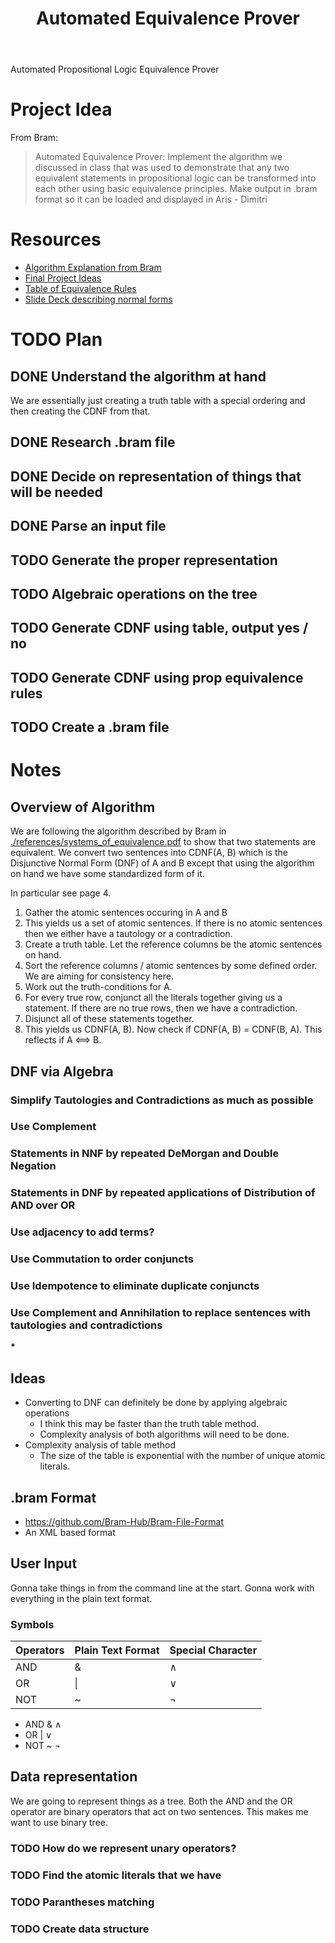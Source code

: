 #+title: Automated Equivalence Prover
#+STARTUP: lognoteclock-out

Automated Propositional Logic Equivalence Prover

* Project Idea
From Bram:

#+begin_quote
Automated Equivalence Prover: Implement the algorithm we discussed in class that
was used to demonstrate that any two equivalent statements in propositional
logic can be transformed into each other using basic equivalence principles.
Make output in .bram format so it can be loaded and displayed in Aris - Dimitri
#+end_quote
* Resources
- [[./references/systems_of_equivalence.pdf][Algorithm Explanation from Bram]]
- [[./references/final_project_ideas.pdf][Final Project Ideas]]
- [[./references/conditional_logic_equivalences_references.pdf][Table of Equivalence Rules]]
- [[./references/propositional_logic_equivalences.pdf][Slide Deck describing normal forms]]
* TODO Plan
** DONE Understand the algorithm at hand
:LOGBOOK:
CLOCK: [2022-04-21 Thu 13:33]--[2022-04-21 Thu 14:20] =>  0:47
- Understanding the algorithm at hand
:END:

We are essentially just creating a truth table with a special ordering and then
creating the CDNF from that.
** DONE Research .bram file
:LOGBOOK:
CLOCK: [2022-04-21 Thu 14:21]--[2022-04-21 Thu 14:45] =>  0:24
- Gonna start with input from the command line and then do the actual algorithm
:END:
** DONE Decide on representation of things that will be needed
:LOGBOOK:
CLOCK: [2022-04-21 Thu 14:46]--[2022-04-21 Thu 14:57] =>  0:11
- Gonna use a binary tree
:END:
** DONE Parse an input file
:LOGBOOK:
CLOCK: [2022-04-21 Thu 16:14]--[2022-04-21 Thu 17:24] =>  1:10
- Got most of the parsing done. Just gotta write a few linera probes and throw
  things into the proper data structure.
CLOCK: [2022-04-21 Thu 23:17]--[2022-04-22 Fri 01:13]  =>  1:56
- Working on the parser... I think I have things finished. I just need to flesh
  out the bugs and then turn it into the proper data structure.
:END:
** TODO Generate the proper representation
:LOGBOOK:
CLOCK: [2022-04-23 Sat 21:10]--[2022-04-23 Sat 22:16] =>  1:06
- Printing the expression and sorting the tree. This should make some of the
  algebra rules a bit easier.
CLOCK: [2022-04-23 Sat 20:32]--[2022-04-23 Sat 21:09] =>  0:37
- Finished building the tree structure
CLOCK: [2022-04-22 Fri 21:33]--[2022-04-22 Fri 21:45] =>  0:12
- Implementing the tree structure that is needed.
:END:
** TODO Algebraic operations on the tree
:LOGBOOK:
CLOCK: [2022-04-24 Sun 00:18]--[2022-04-24 Sun 00:40] =>  0:22
- Working through the algebra rules. It feels like distribution is gonna be kinda
  hard. Hopefully it won't be too bad though. Do I even need it? I can't remember.
CLOCK: [2022-04-23 Sat 22:17]--[2022-04-23 Sat 22:38] =>  0:21
- Did a little bit of note taking on what needs to be done. There are a lot more
  of these little operations than I was expecting. It is gonna take a while but I
  might be able to finish in another 4 hours or so?
:END:
** TODO Generate CDNF using table, output yes / no
** TODO Generate CDNF using prop equivalence rules
** TODO Create a .bram file
* Notes
** Overview of Algorithm
We are following the algorithm described by Bram in
[[./references/systems_of_equivalence.pdf]] to show that two statements are
equivalent. We convert two sentences into CDNF(A, B) which is the Disjunctive
Normal Form (DNF) of A and B except that using the algorithm on hand we have
some standardized form of it.

In particular see page 4.

1. Gather the atomic sentences occuring in A and B
2. This yields us a set of atomic sentences. If there is no atomic sentences then
   we either have a tautology or a contradiction.
3. Create a truth table. Let the reference columns be the atomic sentences on
   hand.
4. Sort the reference columns / atomic sentences by some defined order. We are
   aiming for consistency here.
5. Work out the truth-conditions for A.
6. For every true row, conjunct all the literals together giving us a statement.
   If there are no true rows, then we have a contradiction.
7. Disjunct all of these statements together.
8. This yields us CDNF(A, B). Now check if CDNF(A, B) = CDNF(B, A). This
   reflects if A <==> B.
** DNF via Algebra
*** Simplify Tautologies and Contradictions as much as possible
*** Use Complement
*** Statements in NNF by repeated DeMorgan and Double Negation
*** Statements in DNF by repeated applications of Distribution of AND over OR
*** Use adjacency to add terms?
*** Use Commutation to order conjuncts
*** Use Idempotence to eliminate duplicate conjuncts
*** Use Complement and Annihilation to replace sentences with tautologies and contradictions
***

** Ideas
- Converting to DNF can definitely be done by applying algebraic operations
  - I think this may be faster than the truth table method.
  - Complexity analysis of both algorithms will need to be done.
- Complexity analysis of table method
  - The size of the table is exponential with the number of unique atomic
    literals.
** .bram Format
- https://github.com/Bram-Hub/Bram-File-Format
- An XML based format
** User Input
Gonna take things in from the command line at the start. Gonna work with
everything in the plain text format.

*** Symbols
| Operators | Plain Text Format | Special Character |
|-----------+-------------------+-------------------|
| AND       | &                 | ∧                 |
| OR        | \vert             | ∨                 |
| NOT       | ~                 | ¬                 |


- AND & ∧
- OR | ∨
- NOT ~ ¬
** Data representation
We are going to represent things as a tree. Both the AND and the OR operator are
binary operators that act on two sentences. This makes me want to use binary tree.


*** TODO How do we represent unary operators?
*** TODO Find the atomic literals that we have
*** TODO Parantheses matching
*** TODO Create data structure
